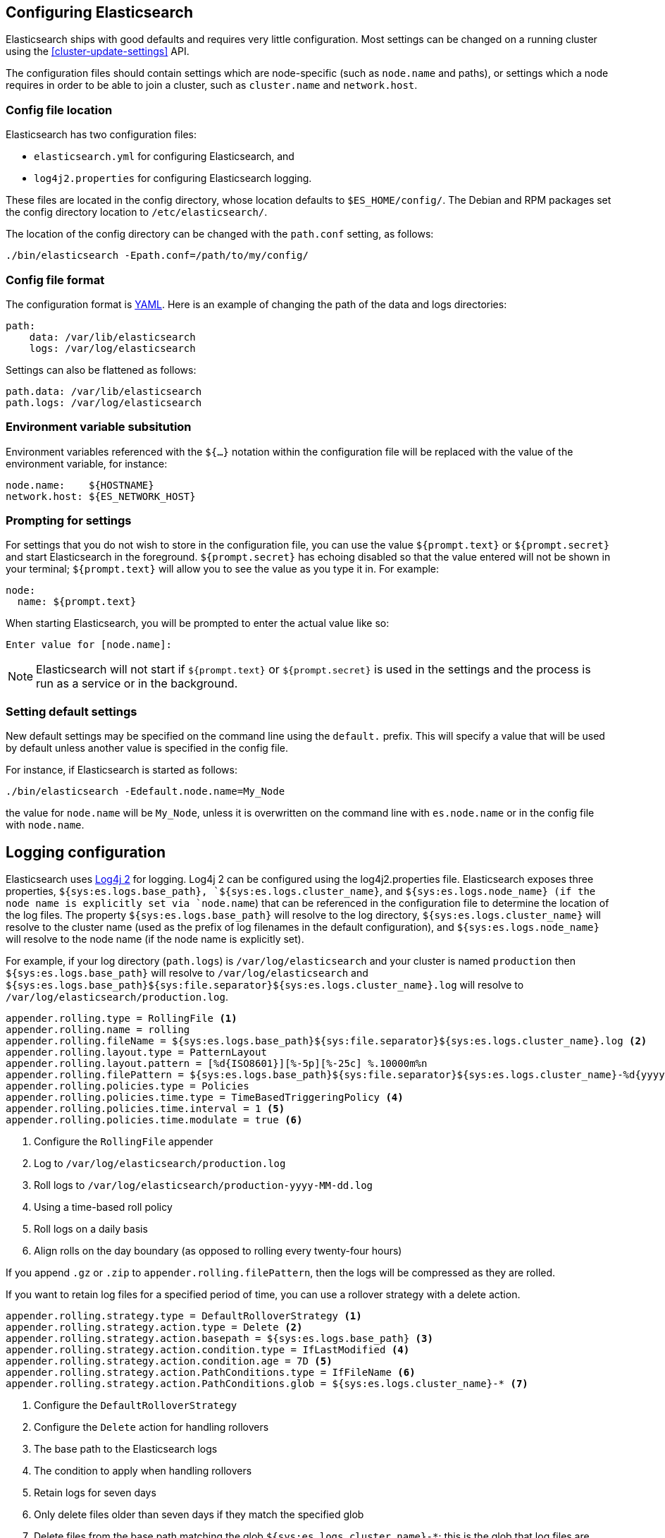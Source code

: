 [[settings]]
== Configuring Elasticsearch

Elasticsearch ships with good defaults and requires very little configuration.
Most settings can be changed on a running cluster using the
<<cluster-update-settings>> API.

The configuration files should contain settings which are node-specific (such
as `node.name` and paths), or settings which a node requires in order to be
able to join a cluster, such as `cluster.name` and `network.host`.

[float]
=== Config file location

Elasticsearch has two configuration files:

* `elasticsearch.yml` for configuring Elasticsearch, and
* `log4j2.properties` for configuring Elasticsearch logging.

These files are located in the config directory, whose location defaults to
`$ES_HOME/config/`.  The Debian and RPM packages set the config directory
location to `/etc/elasticsearch/`.

The location of the config directory can be changed with the `path.conf`
setting, as follows:

[source,sh]
-------------------------------
./bin/elasticsearch -Epath.conf=/path/to/my/config/
-------------------------------

[float]
=== Config file format

The configuration format is http://www.yaml.org/[YAML]. Here is an
example of changing the path of the data and logs directories:

[source,yaml]
--------------------------------------------------
path:
    data: /var/lib/elasticsearch
    logs: /var/log/elasticsearch
--------------------------------------------------

Settings can also be flattened as follows:

[source,yaml]
--------------------------------------------------
path.data: /var/lib/elasticsearch
path.logs: /var/log/elasticsearch
--------------------------------------------------

[float]
=== Environment variable subsitution

Environment variables referenced with the `${...}` notation within the
configuration file will be replaced with the value of the environment
variable, for instance:

[source,yaml]
--------------------------------------------------
node.name:    ${HOSTNAME}
network.host: ${ES_NETWORK_HOST}
--------------------------------------------------

[float]
=== Prompting for settings

For settings that you do not wish to store in the configuration file, you can
use the value `${prompt.text}` or `${prompt.secret}` and start Elasticsearch
in the foreground. `${prompt.secret}` has echoing disabled so that the value
entered will not be shown in your terminal; `${prompt.text}` will allow you to
see the value as you type it in. For example:

[source,yaml]
--------------------------------------------------
node:
  name: ${prompt.text}
--------------------------------------------------

When starting Elasticsearch, you will be prompted to enter the actual value
like so:

[source,sh]
--------------------------------------------------
Enter value for [node.name]:
--------------------------------------------------

NOTE: Elasticsearch will not start if `${prompt.text}` or `${prompt.secret}`
is used in the settings and the process is run as a service or in the background.

[float]
=== Setting default settings

New default settings may be specified on the command line using the
`default.` prefix.  This will specify a value that will be used by
default unless another value is specified in the config file.

For instance, if Elasticsearch is started as follows:

[source,sh]
---------------------------
./bin/elasticsearch -Edefault.node.name=My_Node
---------------------------

the value for `node.name` will be `My_Node`, unless it is overwritten on the
command line with `es.node.name` or in the config file with `node.name`.

[float]
[[logging]]
== Logging configuration

Elasticsearch uses http://logging.apache.org/log4j/2.x/[Log4j 2] for
logging. Log4j 2 can be configured using the log4j2.properties
file. Elasticsearch exposes three properties, `${sys:es.logs.base_path},
`${sys:es.logs.cluster_name}`, and `${sys:es.logs.node_name} (if the node name
is explicitly set via `node.name`) that can be referenced in the configuration
file to determine the location of the log files. The property
`${sys:es.logs.base_path}` will resolve to the log directory,
`${sys:es.logs.cluster_name}` will resolve to the cluster name (used as the
prefix of log filenames in the default configuration), and
`${sys:es.logs.node_name}` will resolve to the node name (if the node name is
explicitly set).

For example, if your log directory (`path.logs`) is `/var/log/elasticsearch` and
your cluster is named `production` then `${sys:es.logs.base_path}` will resolve
to `/var/log/elasticsearch` and
`${sys:es.logs.base_path}${sys:file.separator}${sys:es.logs.cluster_name}.log`
will resolve to `/var/log/elasticsearch/production.log`.

[source,properties]
--------------------------------------------------
appender.rolling.type = RollingFile <1>
appender.rolling.name = rolling
appender.rolling.fileName = ${sys:es.logs.base_path}${sys:file.separator}${sys:es.logs.cluster_name}.log <2>
appender.rolling.layout.type = PatternLayout
appender.rolling.layout.pattern = [%d{ISO8601}][%-5p][%-25c] %.10000m%n
appender.rolling.filePattern = ${sys:es.logs.base_path}${sys:file.separator}${sys:es.logs.cluster_name}-%d{yyyy-MM-dd}.log <3>
appender.rolling.policies.type = Policies
appender.rolling.policies.time.type = TimeBasedTriggeringPolicy <4>
appender.rolling.policies.time.interval = 1 <5>
appender.rolling.policies.time.modulate = true <6>
--------------------------------------------------

<1> Configure the `RollingFile` appender
<2> Log to `/var/log/elasticsearch/production.log`
<3> Roll logs to `/var/log/elasticsearch/production-yyyy-MM-dd.log`
<4> Using a time-based roll policy
<5> Roll logs on a daily basis
<6> Align rolls on the day boundary (as opposed to rolling every twenty-four
    hours)

If you append `.gz` or `.zip` to `appender.rolling.filePattern`, then the logs
will be compressed as they are rolled.

If you want to retain log files for a specified period of time, you can use a
rollover strategy with a delete action.

[source,properties]
--------------------------------------------------
appender.rolling.strategy.type = DefaultRolloverStrategy <1>
appender.rolling.strategy.action.type = Delete <2>
appender.rolling.strategy.action.basepath = ${sys:es.logs.base_path} <3>
appender.rolling.strategy.action.condition.type = IfLastModified <4>
appender.rolling.strategy.action.condition.age = 7D <5>
appender.rolling.strategy.action.PathConditions.type = IfFileName <6>
appender.rolling.strategy.action.PathConditions.glob = ${sys:es.logs.cluster_name}-* <7>
--------------------------------------------------

<1> Configure the `DefaultRolloverStrategy`
<2> Configure the `Delete` action for handling rollovers
<3> The base path to the Elasticsearch logs
<4> The condition to apply when handling rollovers
<5> Retain logs for seven days
<6> Only delete files older than seven days if they match the specified glob
<7> Delete files from the base path matching the glob
    `${sys:es.logs.cluster_name}-*`; this is the glob that log files are rolled
    to; this is needed to only delete the rolled Elasticsearch logs but not also
    delete the deprecation and slow logs

Multiple configuration files can be loaded (in which case they will get merged)
as long as they are named `log4j2.properties` and have the Elasticsearch config
directory as an ancestor; this is useful for plugins that expose additional
loggers. The logger section contains the java packages and their corresponding
log level. The appender section contains the destinations for the logs.
Extensive information on how to customize logging and all the supported
appenders can be found on the
http://logging.apache.org/log4j/2.x/manual/configuration.html[Log4j
documentation].

[float]
[[deprecation-logging]]
=== Deprecation logging

In addition to regular logging, Elasticsearch allows you to enable logging
of deprecated actions. For example this allows you to determine early, if
you need to migrate certain functionality in the future. By default,
deprecation logging is enabled at the WARN level, the level at which all
deprecation log messages will be emitted.

[source,properties]
--------------------------------------------------
logger.deprecation.level = warn
--------------------------------------------------

This will create a daily rolling deprecation log file in your log directory.
Check this file regularly, especially when you intend to upgrade to a new
major version.

The default logging configuration has set the roll policy for the deprecation
logs to roll and compress after 1 GB, and to preserve a maximum of five log
files (four rolled logs, and the active log).

You can disable it in the `config/log4j2.properties` file by setting the deprecation
log level to `error`.

